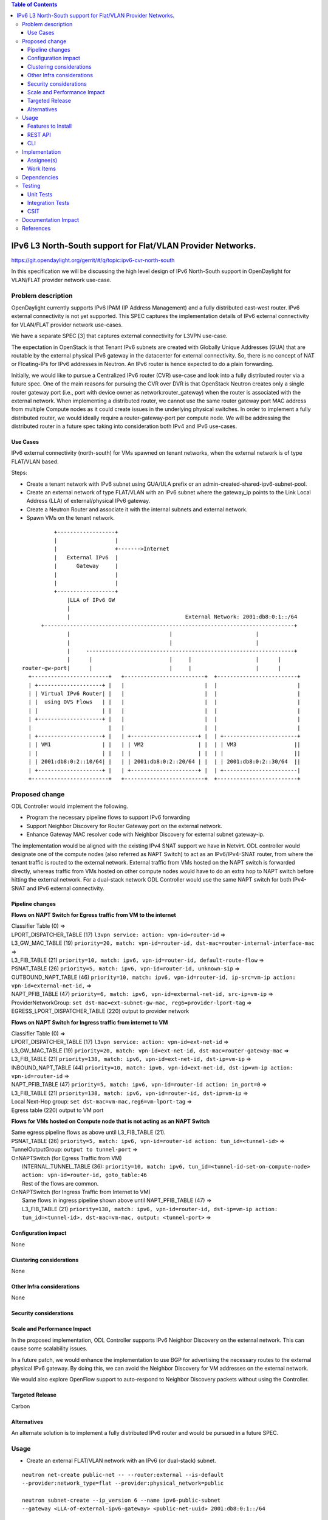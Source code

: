.. contents:: Table of Contents
         :depth: 3

============================================================
IPv6 L3 North-South support for Flat/VLAN Provider Networks.
============================================================

https://git.opendaylight.org/gerrit/#/q/topic:ipv6-cvr-north-south

In this specification we will be discussing the high level design of
IPv6 North-South support in OpenDaylight for VLAN/FLAT provider network
use-case.

Problem description
===================

OpenDaylight currently supports IPv6 IPAM (IP Address Management) and a fully
distributed east-west router. IPv6 external connectivity is not yet supported.
This SPEC captures the implementation details of IPv6 external connectivity for
VLAN/FLAT provider network use-cases.

We have a separate SPEC [3] that captures external connectivity for L3VPN use-case.

The expectation in OpenStack is that Tenant IPv6 subnets are created with Globally
Unique Addresses (GUA) that are routable by the external physical IPv6 gateway in
the datacenter for external connectivity. So, there is no concept of NAT or
Floating-IPs for IPv6 addresses in Neutron. An IPv6 router is hence expected to do
a plain forwarding.

Initially, we would like to pursue a Centralized IPv6 router (CVR) use-case and
look into a fully distributed router via a future spec. One of the main reasons
for pursuing the CVR over DVR is that OpenStack Neutron creates only a single
router gateway port (i.e., port with device owner as network:router_gateway)
when the router is associated with the external network. When implementing
a distributed router, we cannot use the same router gateway port MAC address
from multiple Compute nodes as it could create issues in the underlying physical
switches. In order to implement a fully distributed router, we would ideally
require a router-gateway-port per compute node. We will be addressing the
distributed router in a future spec taking into consideration both IPv4 and IPv6
use-cases.

Use Cases
---------

IPv6 external connectivity (north-south) for VMs spawned on tenant networks,
when the external network is of type FLAT/VLAN based.

Steps:

- Create a tenant network with IPv6 subnet using GUA/ULA prefix or an
  admin-created-shared-ipv6-subnet-pool.
- Create an external network of type FLAT/VLAN with an IPv6 subnet where the
  gateway_ip points to the Link Local Address (LLA) of external/physical IPv6
  gateway.
- Create a Neutron Router and associate it with the internal subnets and external
  network.
- Spawn VMs on the tenant network.

::

            +------------------+
            |                  |
            |                  +------->Internet
            |   External IPv6  |
            |      Gateway     |
            |                  |
            |                  |
            +------------------+
                |LLA of IPv6 GW
                |
                |                                    External Network: 2001:db8:0:1::/64
        +------------------------------------------------------------------------------+
                |                               |                          |
                |                               |                          |
                |     -----------------------------------------------------------------+
                |      |                        |     |                    |      |
  router-gw-port|      |                        |     |                    |      |
    +------------------------+   +-------------------------+  +-------------------------+
    | +--------------------+ |   |                         |  |                         |
    | | Virtual IPv6 Router| |   |                         |  |                         |
    | |  using OVS Flows   | |   |                         |  |                         |
    | |                    | |   |                         |  |                         |
    | +--------------------+ |   |                         |  |                         |
    |                        |   |                         |  |                         |
    | +--------------------+ |   | +---------------------+ |  | +-----------------------+
    | | VM1                | |   | | VM2                 | |  | | VM3                  ||
    | |                    | |   | |                     | |  | |                      ||
    | | 2001:db8:0:2::10/64| |   | | 2001:db8:0:2::20/64 | |  | | 2001:db8:0:2::30/64  ||
    | +--------------------+ |   | +---------------------+ |  | +-----------------------|
    +------------------------+   +-------------------------+  +-------------------------+


Proposed change
===============

ODL Controller would implement the following.

* Program the necessary pipeline flows to support IPv6 forwarding
* Support Neighbor Discovery for Router Gateway port on the external network.
* Enhance Gateway MAC resolver code with Neighbor Discovery for external subnet
  gateway-ip.

The implementation would be aligned with the existing IPv4 SNAT support we have
in Netvirt. ODL controller would designate one of the compute nodes (also referred
as NAPT Switch) to act as an IPv6/IPv4-SNAT router, from where the tenant traffic
is routed to the external network. External traffic from VMs hosted on the NAPT
switch is forwarded directly, whereas traffic from VMs hosted on other compute
nodes would have to do an extra hop to NAPT switch before hitting the external
network. For a dual-stack network ODL Controller would use the same NAPT switch
for both IPv4-SNAT and IPv6 external connectivity.

Pipeline changes
----------------

**Flows on NAPT Switch for Egress traffic from VM to the internet**

| Classifier Table (0) =>
| LPORT_DISPATCHER_TABLE (17) ``l3vpn service: action: vpn-id=router-id`` =>
| L3_GW_MAC_TABLE (19) ``priority=20, match: vpn-id=router-id, dst-mac=router-internal-interface-mac`` =>
| L3_FIB_TABLE (21) ``priority=10, match: ipv6, vpn-id=router-id, default-route-flow`` =>
| PSNAT_TABLE (26) ``priority=5, match: ipv6, vpn-id=router-id, unknown-sip`` =>
| OUTBOUND_NAPT_TABLE (46) ``priority=10, match: ipv6, vpn-id=router-id, ip-src=vm-ip action: vpn-id=external-net-id,`` =>
| NAPT_PFIB_TABLE (47) ``priority=6, match: ipv6, vpn-id=external-net-id, src-ip=vm-ip`` =>
| ProviderNetworkGroup: ``set dst-mac=ext-subnet-gw-mac, reg6=provider-lport-tag`` =>
| EGRESS_LPORT_DISPATCHER_TABLE (220) output to provider network

**Flows on NAPT Switch for Ingress traffic from internet to VM**

| Classifier Table (0) =>
| LPORT_DISPATCHER_TABLE (17) ``l3vpn service: action: vpn-id=ext-net-id`` =>
| L3_GW_MAC_TABLE (19) ``priority=20, match: vpn-id=ext-net-id, dst-mac=router-gateway-mac`` =>
| L3_FIB_TABLE (21) ``priority=138, match: ipv6, vpn-id=ext-net-id, dst-ip=vm-ip`` =>
| INBOUND_NAPT_TABLE (44) ``priority=10, match: ipv6, vpn-id=ext-net-id, dst-ip=vm-ip action: vpn-id=router-id`` =>
| NAPT_PFIB_TABLE (47) ``priority=5, match: ipv6, vpn-id=router-id action: in_port=0`` =>
| L3_FIB_TABLE (21) ``priority=138, match: ipv6, vpn-id=router-id, dst-ip=vm-ip`` =>
| Local Next-Hop group: ``set dst-mac=vm-mac,reg6=vm-lport-tag`` =>
| Egress table (220) output to VM port

**Flows for VMs hosted on Compute node that is not acting as an NAPT Switch**

| Same egress pipeline flows as above until L3_FIB_TABLE (21).
| PSNAT_TABLE (26) ``priority=5, match: ipv6, vpn-id=router-id action: tun_id=<tunnel-id>`` =>
| TunnelOutputGroup: ``output to tunnel-port`` =>
| OnNAPTSwitch (for Egress Traffic from VM)
|     INTERNAL_TUNNEL_TABLE (36): ``priority=10, match: ipv6, tun_id=<tunnel-id-set-on-compute-node> action: vpn-id=router-id, goto_table:46``
|     Rest of the flows are common.
| OnNAPTSwitch (for Ingress Traffic from Internet to VM)
|     Same flows in ingress pipeline shown above until NAPT_PFIB_TABLE (47) =>
|     L3_FIB_TABLE (21) ``priority=138, match: ipv6, vpn-id=router-id, dst-ip=vm-ip action: tun_id=<tunnel-id>, dst-mac=vm-mac, output: <tunnel-port>`` =>


Configuration impact
---------------------
None


Clustering considerations
-------------------------
None

Other Infra considerations
--------------------------
None

Security considerations
-----------------------

Scale and Performance Impact
----------------------------
In the proposed implementation, ODL Controller supports IPv6 Neighbor
Discovery on the external network. This can cause some scalability issues.

In a future patch, we would enhance the implementation to use BGP for
advertising the necessary routes to the external physical IPv6 gateway.
By doing this, we can avoid the Neighbor Discovery for VM addresses on the
external network.

We would also explore OpenFlow support to auto-respond to Neighbor Discovery
packets without using the Controller.

Targeted Release
-----------------
Carbon

Alternatives
------------
An alternate solution is to implement a fully distributed IPv6 router and
would be pursued in a future SPEC.

Usage
=====

* Create an external FLAT/VLAN network with an IPv6 (or dual-stack) subnet.

::

 neutron net-create public-net -- --router:external --is-default
 --provider:network_type=flat --provider:physical_network=public

 neutron subnet-create --ip_version 6 --name ipv6-public-subnet
 --gateway <LLA-of-external-ipv6-gateway> <public-net-uuid> 2001:db8:0:1::/64

* Create an internal tenant network with an IPv6 (or dual-stack) subnet.

::

 neutron net-create private-net
 neutron subnet-create --name ipv6-int-subnet --ip-version 6
 --ipv6-ra-mode slaac --ipv6-address-mode slaac private-net 2001:db8:0:2::/64

* Create a router and associate the external and internal subnets.
  Explicitly specify the fixed_ip of router-gateway-port, as it would help us
  when manually configuring the downstream route on the external IPv6 Gateway.

::

 neutron router-create router1
 neutron router-gateway-set --fixed-ip subnet_id=<ipv6-public-subnet-id>,ip_address=2001:db8:0:10 router1 public-net
 neutron router-interface-add router1 ipv6-int-subnet

* Manually configure a downstream route in the external IPv6 gateway
  for the IPv6 subnet "2001:db8:0:2::/64" with next hop address as the
  router-gateway-ip.

::

 Example (on Linux host acting as an external IPv6 gateway):
 ip -6 route add 2001:db8:0:2::/64 via 2001:db8:0:10

* Spawn a VM in the tenant network

::

 nova boot --image <image-id> --flavor <flavor-id> --nic net-id=<private-net> VM1

Features to Install
-------------------
odl-netvirt-openstack

REST API
--------

CLI
---


Implementation
==============

Assignee(s)
-----------
Primary assignee:
  Sridhar Gaddam <sgaddam@redhat.com>

Other contributors:
  TBD

Work Items
----------

* Program necessary pipeline flows to support IPv6 North-South communication.
* Enhance Gateway MAC resolver code to send out Neighbor Solicitation requests
  for the external/physical IPv6 gateway-ip.
* Support controller based Neighbor Discovery for VM GUAs on the external
  network providing the HOST_MAC of the compute node where the VM is hosted.
* Implement Unit and Integration tests to validate the use-case.

Dependencies
============
None

Testing
=======

Unit Tests
----------
Necessary Unit tests would be added to validate the use-case.

Integration Tests
-----------------
Necessary Integration tests would be added to validate the use-case.

CSIT
----

Documentation Impact
====================
Necessary documentation would be added on how to use this feature.

References
==========
[1] `OpenDaylight Documentation Guide <http://docs.opendaylight.org/en/latest/documentation.html>`__

[2] https://specs.openstack.org/openstack/nova-specs/specs/kilo/template.html

[3] `Spec to support IPv6 Inter DC L3VPN connectivity using BGPVPN <https://git.opendaylight.org/gerrit/#/c/50359/>`_

.. note::

  This template was derived from [2], and has been modified to support our project.

  This work is licensed under a Creative Commons Attribution 3.0 Unported License.
  http://creativecommons.org/licenses/by/3.0/legalcode
